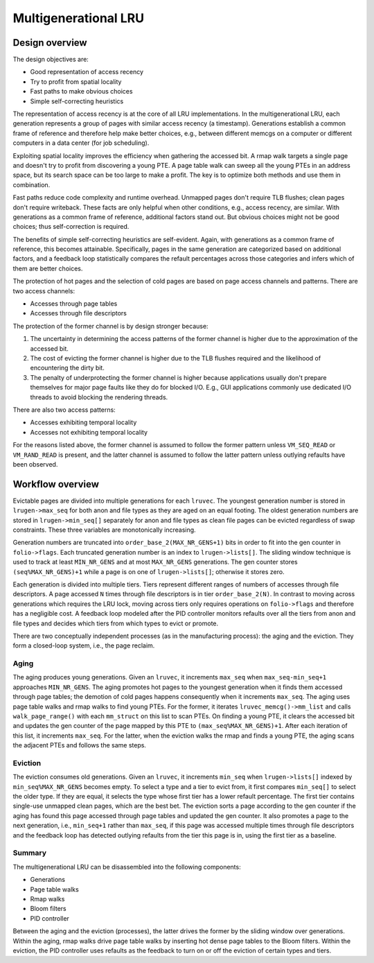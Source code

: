.. SPDX-License-Identifier: GPL-2.0

=====================
Multigenerational LRU
=====================

Design overview
===============
The design objectives are:

* Good representation of access recency
* Try to profit from spatial locality
* Fast paths to make obvious choices
* Simple self-correcting heuristics

The representation of access recency is at the core of all LRU
implementations. In the multigenerational LRU, each generation
represents a group of pages with similar access recency (a timestamp).
Generations establish a common frame of reference and therefore help
make better choices, e.g., between different memcgs on a computer or
different computers in a data center (for job scheduling).

Exploiting spatial locality improves the efficiency when gathering the
accessed bit. A rmap walk targets a single page and doesn't try to
profit from discovering a young PTE. A page table walk can sweep all
the young PTEs in an address space, but its search space can be too
large to make a profit. The key is to optimize both methods and use
them in combination.

Fast paths reduce code complexity and runtime overhead. Unmapped pages
don't require TLB flushes; clean pages don't require writeback. These
facts are only helpful when other conditions, e.g., access recency,
are similar. With generations as a common frame of reference,
additional factors stand out. But obvious choices might not be good
choices; thus self-correction is required.

The benefits of simple self-correcting heuristics are self-evident.
Again, with generations as a common frame of reference, this becomes
attainable. Specifically, pages in the same generation are categorized
based on additional factors, and a feedback loop statistically
compares the refault percentages across those categories and infers
which of them are better choices.

The protection of hot pages and the selection of cold pages are based
on page access channels and patterns. There are two access channels:

* Accesses through page tables
* Accesses through file descriptors

The protection of the former channel is by design stronger because:

1. The uncertainty in determining the access patterns of the former
   channel is higher due to the approximation of the accessed bit.
2. The cost of evicting the former channel is higher due to the TLB
   flushes required and the likelihood of encountering the dirty bit.
3. The penalty of underprotecting the former channel is higher because
   applications usually don't prepare themselves for major page faults
   like they do for blocked I/O. E.g., GUI applications commonly use
   dedicated I/O threads to avoid blocking the rendering threads.

There are also two access patterns:

* Accesses exhibiting temporal locality
* Accesses not exhibiting temporal locality

For the reasons listed above, the former channel is assumed to follow
the former pattern unless ``VM_SEQ_READ`` or ``VM_RAND_READ`` is
present, and the latter channel is assumed to follow the latter
pattern unless outlying refaults have been observed.

Workflow overview
=================
Evictable pages are divided into multiple generations for each
``lruvec``. The youngest generation number is stored in
``lrugen->max_seq`` for both anon and file types as they are aged on
an equal footing. The oldest generation numbers are stored in
``lrugen->min_seq[]`` separately for anon and file types as clean
file pages can be evicted regardless of swap constraints. These three
variables are monotonically increasing.

Generation numbers are truncated into ``order_base_2(MAX_NR_GENS+1)``
bits in order to fit into the gen counter in ``folio->flags``. Each
truncated generation number is an index to ``lrugen->lists[]``. The
sliding window technique is used to track at least ``MIN_NR_GENS`` and
at most ``MAX_NR_GENS`` generations. The gen counter stores
``(seq%MAX_NR_GENS)+1`` while a page is on one of ``lrugen->lists[]``;
otherwise it stores zero.

Each generation is divided into multiple tiers. Tiers represent
different ranges of numbers of accesses through file descriptors.
A page accessed ``N`` times through file descriptors is in tier
``order_base_2(N)``. In contrast to moving across generations which
requires the LRU lock, moving across tiers only requires operations on
``folio->flags`` and therefore has a negligible cost. A feedback loop
modeled after the PID controller monitors refaults over all the tiers
from anon and file types and decides which tiers from which types to
evict or promote.

There are two conceptually independent processes (as in the
manufacturing process): the aging and the eviction. They form a
closed-loop system, i.e., the page reclaim.

Aging
-----
The aging produces young generations. Given an ``lruvec``, it
increments ``max_seq`` when ``max_seq-min_seq+1`` approaches
``MIN_NR_GENS``. The aging promotes hot pages to the youngest
generation when it finds them accessed through page tables; the
demotion of cold pages happens consequently when it increments
``max_seq``. The aging uses page table walks and rmap walks to find
young PTEs. For the former, it iterates ``lruvec_memcg()->mm_list``
and calls ``walk_page_range()`` with each ``mm_struct`` on this list
to scan PTEs. On finding a young PTE, it clears the accessed bit and
updates the gen counter of the page mapped by this PTE to
``(max_seq%MAX_NR_GENS)+1``. After each iteration of this list, it
increments ``max_seq``. For the latter, when the eviction walks the
rmap and finds a young PTE, the aging scans the adjacent PTEs and
follows the same steps.

Eviction
--------
The eviction consumes old generations. Given an ``lruvec``, it
increments ``min_seq`` when ``lrugen->lists[]`` indexed by
``min_seq%MAX_NR_GENS`` becomes empty. To select a type and a tier to
evict from, it first compares ``min_seq[]`` to select the older type.
If they are equal, it selects the type whose first tier has a lower
refault percentage. The first tier contains single-use unmapped clean
pages, which are the best bet. The eviction sorts a page according to
the gen counter if the aging has found this page accessed through page
tables and updated the gen counter. It also promotes a page to the
next generation, i.e., ``min_seq+1`` rather than ``max_seq``, if this
page was accessed multiple times through file descriptors and the
feedback loop has detected outlying refaults from the tier this page
is in, using the first tier as a baseline.

Summary
-------
The multigenerational LRU can be disassembled into the following
components:

* Generations
* Page table walks
* Rmap walks
* Bloom filters
* PID controller

Between the aging and the eviction (processes), the latter drives the
former by the sliding window over generations. Within the aging, rmap
walks drive page table walks by inserting hot dense page tables to the
Bloom filters. Within the eviction, the PID controller uses refaults
as the feedback to turn on or off the eviction of certain types and
tiers.
